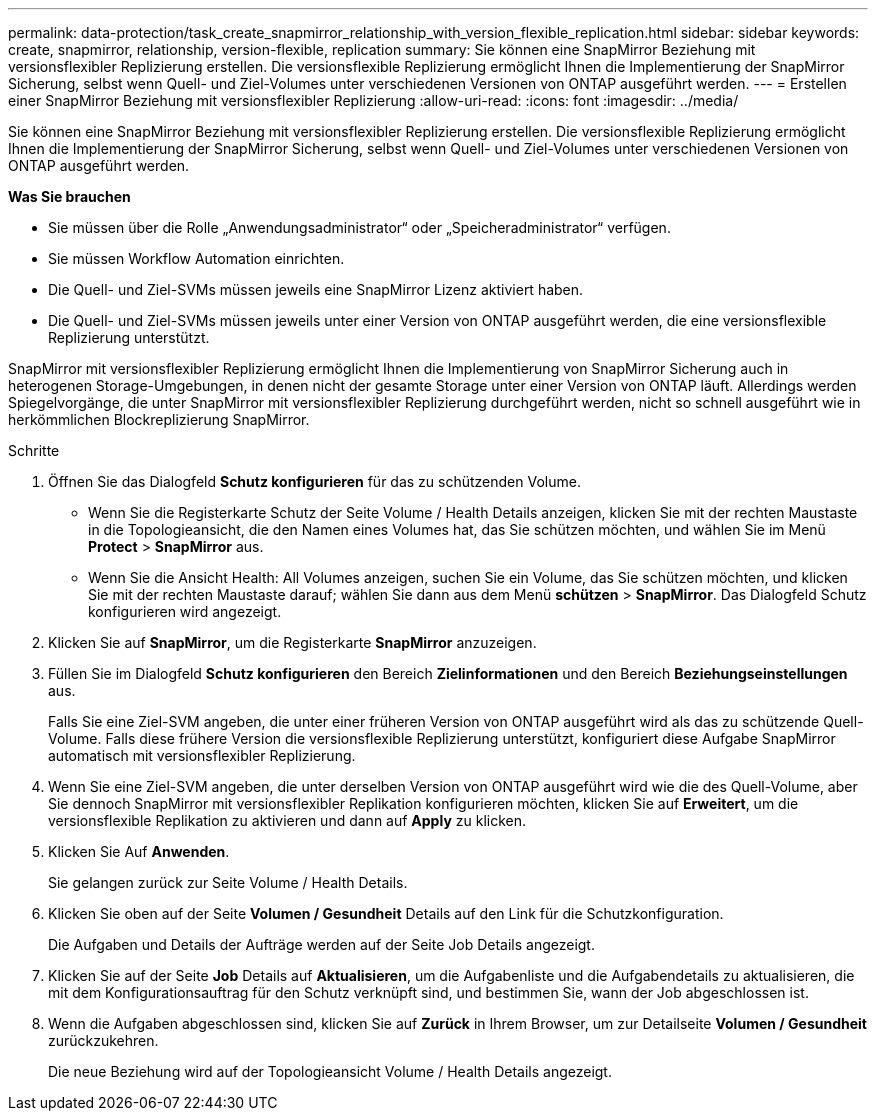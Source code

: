 ---
permalink: data-protection/task_create_snapmirror_relationship_with_version_flexible_replication.html 
sidebar: sidebar 
keywords: create, snapmirror, relationship, version-flexible, replication 
summary: Sie können eine SnapMirror Beziehung mit versionsflexibler Replizierung erstellen. Die versionsflexible Replizierung ermöglicht Ihnen die Implementierung der SnapMirror Sicherung, selbst wenn Quell- und Ziel-Volumes unter verschiedenen Versionen von ONTAP ausgeführt werden. 
---
= Erstellen einer SnapMirror Beziehung mit versionsflexibler Replizierung
:allow-uri-read: 
:icons: font
:imagesdir: ../media/


[role="lead"]
Sie können eine SnapMirror Beziehung mit versionsflexibler Replizierung erstellen. Die versionsflexible Replizierung ermöglicht Ihnen die Implementierung der SnapMirror Sicherung, selbst wenn Quell- und Ziel-Volumes unter verschiedenen Versionen von ONTAP ausgeführt werden.

*Was Sie brauchen*

* Sie müssen über die Rolle „Anwendungsadministrator“ oder „Speicheradministrator“ verfügen.
* Sie müssen Workflow Automation einrichten.
* Die Quell- und Ziel-SVMs müssen jeweils eine SnapMirror Lizenz aktiviert haben.
* Die Quell- und Ziel-SVMs müssen jeweils unter einer Version von ONTAP ausgeführt werden, die eine versionsflexible Replizierung unterstützt.


SnapMirror mit versionsflexibler Replizierung ermöglicht Ihnen die Implementierung von SnapMirror Sicherung auch in heterogenen Storage-Umgebungen, in denen nicht der gesamte Storage unter einer Version von ONTAP läuft. Allerdings werden Spiegelvorgänge, die unter SnapMirror mit versionsflexibler Replizierung durchgeführt werden, nicht so schnell ausgeführt wie in herkömmlichen Blockreplizierung SnapMirror.

.Schritte
. Öffnen Sie das Dialogfeld *Schutz konfigurieren* für das zu schützenden Volume.
+
** Wenn Sie die Registerkarte Schutz der Seite Volume / Health Details anzeigen, klicken Sie mit der rechten Maustaste in die Topologieansicht, die den Namen eines Volumes hat, das Sie schützen möchten, und wählen Sie im Menü *Protect* > *SnapMirror* aus.
** Wenn Sie die Ansicht Health: All Volumes anzeigen, suchen Sie ein Volume, das Sie schützen möchten, und klicken Sie mit der rechten Maustaste darauf; wählen Sie dann aus dem Menü *schützen* > *SnapMirror*. Das Dialogfeld Schutz konfigurieren wird angezeigt.


. Klicken Sie auf *SnapMirror*, um die Registerkarte *SnapMirror* anzuzeigen.
. Füllen Sie im Dialogfeld *Schutz konfigurieren* den Bereich *Zielinformationen* und den Bereich *Beziehungseinstellungen* aus.
+
Falls Sie eine Ziel-SVM angeben, die unter einer früheren Version von ONTAP ausgeführt wird als das zu schützende Quell-Volume. Falls diese frühere Version die versionsflexible Replizierung unterstützt, konfiguriert diese Aufgabe SnapMirror automatisch mit versionsflexibler Replizierung.

. Wenn Sie eine Ziel-SVM angeben, die unter derselben Version von ONTAP ausgeführt wird wie die des Quell-Volume, aber Sie dennoch SnapMirror mit versionsflexibler Replikation konfigurieren möchten, klicken Sie auf *Erweitert*, um die versionsflexible Replikation zu aktivieren und dann auf *Apply* zu klicken.
. Klicken Sie Auf *Anwenden*.
+
Sie gelangen zurück zur Seite Volume / Health Details.

. Klicken Sie oben auf der Seite *Volumen / Gesundheit* Details auf den Link für die Schutzkonfiguration.
+
Die Aufgaben und Details der Aufträge werden auf der Seite Job Details angezeigt.

. Klicken Sie auf der Seite *Job* Details auf *Aktualisieren*, um die Aufgabenliste und die Aufgabendetails zu aktualisieren, die mit dem Konfigurationsauftrag für den Schutz verknüpft sind, und bestimmen Sie, wann der Job abgeschlossen ist.
. Wenn die Aufgaben abgeschlossen sind, klicken Sie auf *Zurück* in Ihrem Browser, um zur Detailseite *Volumen / Gesundheit* zurückzukehren.
+
Die neue Beziehung wird auf der Topologieansicht Volume / Health Details angezeigt.


